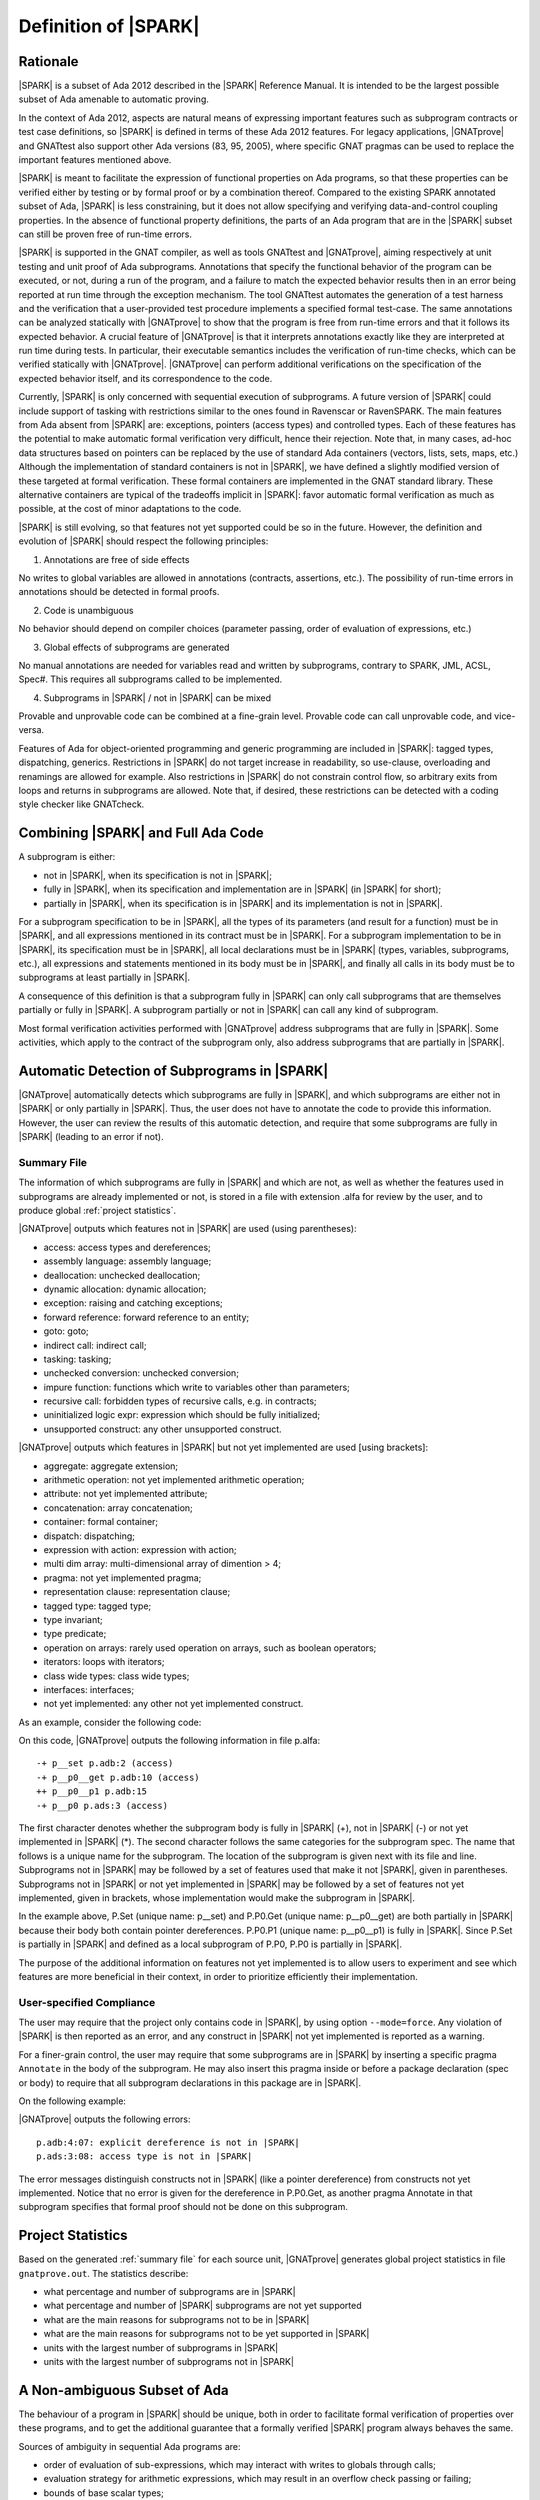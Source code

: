 Definition of |SPARK|
=====================

Rationale
---------

|SPARK| is a subset of Ada 2012 described in the |SPARK| Reference Manual. It is
intended to be the largest possible subset of Ada amenable to automatic
proving.

In the context of Ada 2012, aspects are natural means of expressing important
features such as subprogram contracts or test case definitions, so |SPARK| is
defined in terms of these Ada 2012 features. For legacy applications, |GNATprove|
and GNATtest also support other Ada versions (83, 95, 2005), where specific
GNAT pragmas can be used to replace the important features mentioned above.

|SPARK| is meant to facilitate the expression of functional properties on Ada
programs, so that these properties can be verified either by testing or by
formal proof or by a combination thereof. Compared to the existing SPARK
annotated subset of Ada, |SPARK| is less constraining, but it does not
allow specifying and verifying data-and-control coupling properties. In
the absence of functional property definitions, the parts of an Ada program
that are in the |SPARK| subset can still be proven free of run-time errors.

|SPARK| is supported in the GNAT compiler, as well as tools GNATtest and
|GNATprove|, aiming respectively at unit testing and unit proof of Ada
subprograms.  Annotations that specify the functional behavior of the program
can be executed, or not, during a run of the program, and a failure to match
the expected behavior results then in an error being reported at run time
through the exception mechanism. The tool GNATtest automates the generation of
a test harness and the verification that a user-provided test procedure
implements a specified formal test-case. The same annotations can be analyzed
statically with |GNATprove| to show that the program is free from run-time errors
and that it follows its expected behavior. A crucial feature of |GNATprove| is
that it interprets annotations exactly like they are interpreted at run time
during tests. In particular, their executable semantics includes the
verification of run-time checks, which can be verified statically with
|GNATprove|.  |GNATprove| can perform additional verifications on the specification
of the expected behavior itself, and its correspondence to the code.

Currently, |SPARK| is only concerned with sequential execution of subprograms. A
future version of |SPARK| could include support of tasking with restrictions
similar to the ones found in Ravenscar or RavenSPARK. The main features from
Ada absent from |SPARK| are: exceptions, pointers (access types) and controlled
types. Each of these features has the potential to make automatic
formal verification very difficult, hence their rejection. Note that, in many
cases, ad-hoc data structures based on pointers can be replaced by the use
of standard Ada containers (vectors, lists, sets, maps, etc.) Although the
implementation of standard containers is not in |SPARK|, we have defined a
slightly modified version of these targeted at formal verification. These formal
containers are implemented in the GNAT standard library. These alternative
containers are typical of the tradeoffs implicit in |SPARK|: favor automatic formal
verification as much as possible, at the cost of minor adaptations to the code.

|SPARK| is still evolving, so that features not yet supported could be so in the
future. However, the definition and evolution of |SPARK| should respect the
following principles:

1. Annotations are free of side effects

No writes to global variables are allowed in annotations (contracts,
assertions, etc.). The possibility of run-time errors in annotations should be
detected in formal proofs.

2. Code is unambiguous

No behavior should depend on compiler choices (parameter passing, order of
evaluation of expressions, etc.)

3. Global effects of subprograms are generated

No manual annotations are needed for variables read and written by subprograms,
contrary to SPARK, JML, ACSL, Spec#. This requires all subprograms called to be
implemented.

4. Subprograms in |SPARK| / not in |SPARK| can be mixed

Provable and unprovable code can be combined at a fine-grain level. Provable
code can call unprovable code, and vice-versa.

Features of Ada for object-oriented programming and generic programming are
included in |SPARK|: tagged types, dispatching, generics. Restrictions in |SPARK| do
not target increase in readability, so use-clause, overloading and renamings
are allowed for example. Also restrictions in |SPARK| do not constrain control
flow, so arbitrary exits from loops and returns in subprograms are
allowed. Note that, if desired, these restrictions can be detected with a
coding style checker like GNATcheck.

Combining |SPARK| and Full Ada Code
-----------------------------------

A subprogram is either:

* not in |SPARK|, when its specification is not in |SPARK|;

* fully in |SPARK|, when its specification and implementation are in |SPARK| (in |SPARK| for short);

* partially in |SPARK|, when its specification is in |SPARK| and its implementation is not in |SPARK|.

For a subprogram specification to be in |SPARK|, all the types of its parameters
(and result for a function) must be in |SPARK|, and all expressions mentioned in
its contract must be in |SPARK|. For a subprogram implementation to be in |SPARK|,
its specification must be in |SPARK|, all local declarations must be in |SPARK|
(types, variables, subprograms, etc.), all expressions and statements mentioned
in its body must be in |SPARK|, and finally all calls in its body must be to
subprograms at least partially in |SPARK|.

A consequence of this definition is that a subprogram fully in |SPARK| can only
call subprograms that are themselves partially or fully in |SPARK|. A subprogram
partially or not in |SPARK| can call any kind of subprogram.

Most formal verification activities performed with |GNATprove| address
subprograms that are fully in |SPARK|. Some activities, which apply to the
contract of the subprogram only, also address subprograms that are partially in
|SPARK|.

.. comment: don't we need something about "alfa friendlyness" here?

Automatic Detection of Subprograms in |SPARK|
---------------------------------------------

|GNATprove| automatically detects which subprograms are fully in |SPARK|, and which
subprograms are either not in |SPARK| or only partially in |SPARK|. Thus, the user
does not have to annotate the code to provide this information. However, the
user can review the results of this automatic detection, and require that some
subprograms are fully in |SPARK| (leading to an error if not).

.. _summary file:

Summary File
^^^^^^^^^^^^

The information of which subprograms are fully in |SPARK| and which are not, as
well as whether the features used in subprograms are already implemented or not,
is stored in a file with extension .alfa for review by the user, and to produce
global :ref:`project statistics`.

|GNATprove| outputs which features not in |SPARK| are used (using parentheses):

* access: access types and dereferences;
* assembly language: assembly language;
* deallocation: unchecked deallocation;
* dynamic allocation: dynamic allocation;
* exception: raising and catching exceptions;
* forward reference: forward reference to an entity;
* goto: goto;
* indirect call: indirect call;
* tasking: tasking;
* unchecked conversion: unchecked conversion;
* impure function: functions which write to variables other than parameters;
* recursive call: forbidden types of recursive calls, e.g. in contracts;
* uninitialized logic expr: expression which should be fully initialized;
* unsupported construct: any other unsupported construct.

|GNATprove| outputs which features in |SPARK| but not yet implemented are used
[using brackets]:

* aggregate: aggregate extension;
* arithmetic operation: not yet implemented arithmetic operation;
* attribute: not yet implemented attribute;
* concatenation: array concatenation;
* container: formal container;
* dispatch: dispatching;
* expression with action: expression with action;
* multi dim array: multi-dimensional array of dimention > 4;
* pragma: not yet implemented pragma;
* representation clause: representation clause;
* tagged type: tagged type;
* type invariant;
* type predicate;
* operation on arrays: rarely used operation on arrays, such as boolean operators;
* iterators: loops with iterators;
* class wide types: class wide types;
* interfaces: interfaces;
* not yet implemented: any other not yet implemented construct.

As an example, consider the following code:

.. code-block:: ada
   :linenos:

    package P is
       X : access Boolean;
       procedure P0;
    end P;

.. code-block:: ada
   :linenos:

    package body P is
       procedure Set is
       begin
	  X.all := True;
       end Set;

       procedure P0 is
	  Y : Boolean;

	  function Get return Boolean is
	  begin
	     return X.all;
	  end Get;

	  procedure P1 is
	  begin
	     if not Get then
		return;
	     end if;
	     Y := True;
	  end P1;
       begin
	  Set;
	  P1;
       end P0;
    end P;

On this code, |GNATprove| outputs the following information in file p.alfa::

    -+ p__set p.adb:2 (access)
    -+ p__p0__get p.adb:10 (access)
    ++ p__p0__p1 p.adb:15
    -+ p__p0 p.ads:3 (access)

The first character denotes whether the subprogram body is fully in |SPARK| (+),
not in |SPARK| (-) or not yet implemented in |SPARK| (*). The second character
follows the same categories for the subprogram spec. The name that follows is a
unique name for the subprogram. The location of the subprogram is given next
with its file and line. Subprograms not in |SPARK| may be followed by a set of
features used that make it not |SPARK|, given in parentheses. Subprograms not in
|SPARK| or not yet implemented in |SPARK| may be followed by a set of features not
yet implemented, given in brackets, whose implementation would make the
subprogram in |SPARK|.

In the example above, P.Set (unique name: p__set) and P.P0.Get (unique name:
p__p0__get) are both partially in |SPARK| because their body both contain pointer
dereferences. P.P0.P1 (unique name: p__p0__p1) is fully in |SPARK|. Since P.Set is
partially in |SPARK| and defined as a local subprogram of P.P0, P.P0 is partially
in |SPARK|.

The purpose of the additional information on features not yet implemented is to
allow users to experiment and see which features are more beneficial in their
context, in order to prioritize efficiently their implementation.

User-specified Compliance
^^^^^^^^^^^^^^^^^^^^^^^^^

The user may require that the project only contains code in |SPARK|, by using
option ``--mode=force``. Any violation of |SPARK| is then reported as an error,
and any construct in |SPARK| not yet implemented is reported as a warning.

For a finer-grain control, the user may require that some subprograms are in
|SPARK| by inserting a specific pragma ``Annotate`` in the body of the
subprogram. He may also insert this pragma inside or before a package
declaration (spec or body) to require that all subprogram declarations in this
package are in |SPARK|.

On the following example:

.. code-block:: ada
   :linenos:

    package P is
       pragma Annotate (gnatprove, Force);
       X : access Boolean;
       procedure P0;
    end P;

.. code-block:: ada
   :linenos:

    package body P is
       procedure Set is
       begin
	  X.all := True;
       end Set;

       procedure P0 is
	  Y : Boolean;

	  function Get return Boolean is
	     pragma Annotate (gnatprove, Ignore);
	  begin
	     return X.all;
	  end Get;

	  procedure P1 is
	  begin
	     if not Get then
		return;
	     end if;
	     Y := True;
	  end P1;
       begin
	  Set;
	  P1;
       end P0;
    end P;

|GNATprove| outputs the following errors::

    p.adb:4:07: explicit dereference is not in |SPARK|
    p.ads:3:08: access type is not in |SPARK|

The error messages distinguish constructs not in |SPARK| (like a pointer
dereference) from constructs not yet implemented. Notice that no error is given
for the dereference in P.P0.Get, as another pragma Annotate in that subprogram
specifies that formal proof should not be done on this subprogram.

.. _project statistics:

Project Statistics
------------------

Based on the generated :ref:`summary file` for each source unit, |GNATprove|
generates global project statistics in file ``gnatprove.out``. The statistics
describe:

* what percentage and number of subprograms are in |SPARK|
* what percentage and number of |SPARK| subprograms are not yet supported
* what are the main reasons for subprograms not to be in |SPARK|
* what are the main reasons for subprograms not to be yet supported in |SPARK|
* units with the largest number of subprograms in |SPARK|
* units with the largest number of subprograms not in |SPARK|

A Non-ambiguous Subset of Ada
-----------------------------

The behaviour of a program in |SPARK| should be unique, both in order to
facilitate formal verification of properties over these programs, and to get
the additional guarantee that a formally verified |SPARK| program always behaves
the same.

Sources of ambiguity in sequential Ada programs are:

* order of evaluation of sub-expressions, which may interact with writes to
  globals through calls;
* evaluation strategy for arithmetic expressions, which may result in an
  overflow check passing or failing;
* bounds of base scalar types;
* compiler permissions, such as the permission for the compiler to compute the
  right result of an arithmetic expression even if a naive computation would
  raise an exception due to overflow.

In |SPARK|, none of these sources of ambiguity is possible.

No Writes to Globals in Functions
^^^^^^^^^^^^^^^^^^^^^^^^^^^^^^^^^

In Ada, a sub-expression can write to a global variable through a call. As the
order of evaluation of sub-expressions in an expression (for example, operands
of an arithmetic operation or arguments of a call) is not specified in Ada, the
time of this write may have an influence on the value of the expression. In
|SPARK|, functions cannot write to globals, which removes this source of
ambiguity.

Parenthesized Arithmetic Operations
^^^^^^^^^^^^^^^^^^^^^^^^^^^^^^^^^^^

In Ada, non-parenthesized arithmetic operations could be re-ordered by the
compiler, which may result in a failing computation (due to overflow checking)
becoming a successful one, and vice-versa. In |SPARK|, we adopt by default the
choice made by GNAT which is to evaluate all expressions left-to-right, except
when option ``--pedantic`` is used, in which case a warning is emitted for
every operation that could be re-ordered.

More specifically, a warning is emitted when option ``--pedantic`` is set on:

* any operand of a binary adding operation (+,-) that is itself a binary adding
  operation;
* any operand of a binary multiplying operation (\*,/,mod,rem) that is itself a
  binary multiplying operation.

Compiler Permissions
^^^^^^^^^^^^^^^^^^^^

Ada standard defines various ways in which a compiler is allowed to compute a
correct result for a computation instead of raising a run-time error. In |SPARK|,
we adopt by default the choices made by GNAT on the platform, except when
option ``--pedantic`` is used, in which case we reject all such permissions
and interpret all computations with the strictest meaning.

For example, the bounds of base types for user-defined types, which define
which computations overflow, may vary depending on the compiler and host/target
architectures. With option ``--pedantic``, all bounds should be set to their
minimum range
guaranteed by the Ada standard (worst case). For example, the following type
should have a base type ranging from -10 to 10 (standard requires a symmetric
range with a possible extra negative value)::

    type T is 1 .. 10;

This other type should have a base type ranging from -10 to 9::

    type T is -10 .. 1;

The bounds of standard scalar types are still defined by the GNAT compiler
for every host/target architecture, even with option ``--pedantic``.

Pure Contract Specifications
----------------------------

Contract specifications and other assertions should have a pure logical meaning
and no visible effect on the computation, aside from possibly raising an
exception at run time when ill-defined (run-time error) or invalid (assertion
violation). This is guaranteed in |SPARK| by the restriction that functions should
not perform writes to global variables since a function call is the only
possible way of generating side effects within an expression.

Features Not Yet Implemented
----------------------------

The major features not yet implemented are:

* OO programming: tagged types, dispatching
* formal containers
* invariants on types (invariants and predicates)

Other important features not yet implemented are:

* discriminant / variant records
* elaboration code
* attribute ``'Loop_Entry``
